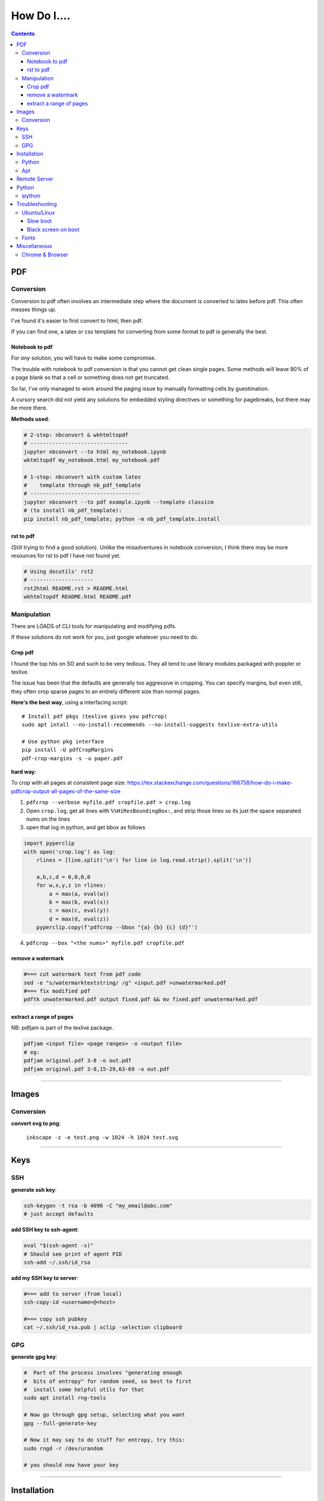 ============
How Do I....
============

.. contents:: 



---
PDF
---


Conversion
==========
Conversion to pdf often involves an intermediate step where the document is converted to latex before pdf. This often messes things up.

I've found it's easier to first convert to html, then pdf.

If you can find one, a latex or css template for converting from some format to pdf is generally the best.


Notebook to pdf
---------------
For *any* solution, you will have to make some compromise. 

The trouble with notebook to pdf conversion is that you cannot get clean single pages. Some methods will leave 90% of a page blank so that a cell or something does not get truncated.

So far, I've only managed to work around the paging issue by manually formatting cells by guestimation. 

A cursory search did not yield any solutions for embedded styling directives or something for pagebreaks, but there may be more there.

**Methods used**:

.. code-block:: bash

    # 2-step: nbconvert & wkhtmltopdf
    # -------------------------------
    jupyter nbconvert --to html my_notebook.ipynb
    wktmltopdf my_notebook.html my_notebook.pdf

    # 1-step: nbconvert with custom latex
    #    template through nb_pdf_template
    # -----------------------------------
    jupyter nbconvert --to pdf example.ipynb --template classicm
    # (to install nb_pdf_template):
    pip install nb_pdf_template; python -m nb_pdf_template.install


rst to pdf
----------
(Still trying to find a good solution). Unlike the misadventures in notebook conversion, I think there may be more resources for rst to pdf I have not found yet.

.. code-block:: bash

    # Using docutils' rst2
    # --------------------
    rst2html README.rst > README.html
    wkhtmltopdf README.html README.pdf


Manipulation
============
There are LOADS of CLI tools for manipulating and modifying pdfs. 

If these solutions do not work for you, just google whatever you need to do.

Crop pdf
--------
I found the top hits on SO and such to be very tedious. 
They all tend to use library modules packaged with poppler or texlive.

The issue has been that the defaults are generally too aggressive in cropping.
You can specify margins, but even still, they often crop sparse pages
to an entirely different size than normal pages.


**Here's the best way**, using a interfacing script::

    # Install pdf pkgs (texlive gives you pdfcrop)
    sudo apt intall --no-install-recommends --no-install-suggests texlive-extra-utils

    # Use python pkg interface
    pip install -U pdfCropMargins
    pdf-crop-margins -s -u paper.pdf



**hard way**:

To crop with all pages at consistent page size: https://tex.stackexchange.com/questions/166758/how-do-i-make-pdfcrop-output-all-pages-of-the-same-size

1. ``pdfcrop --verbose myfile.pdf cropfile.pdf > crop.log``
2. Open ``crop.log``, get all  lines with ``%%HiResBoundingBox:``, and strip those lines so its just the space separated nums on the lines
3. open that log in python, and get bbox as follows

.. code-block:: python

    import pyperclip
    with open('crop.log') as log:
        rlines = [line.split('\n') for line in log.read.strip().split('\n')]

        a,b,c,d = 0,0,0,0
        for w,x,y,z in rlines:
            a = max(a, eval(w))
            b = max(b, eval(x))
            c = max(c, eval(y))
            d = max(d, eval(z))
        pyperclip.copy(f'pdfcrop --bbox "{a} {b} {c} {d}"')

4. ``pdfcrop --box "<the nums>" myfile.pdf cropfile.pdf``


remove a watermark
------------------

.. code-block:: bash

    #=== cut watermark text from pdf code
    sed -e "s/watermarktextstring/ /g" <input.pdf >unwatermarked.pdf
    #=== fix modified pdf
    pdftk unwatermarked.pdf output fixed.pdf && mv fixed.pdf unwatermarked.pdf

extract a range of pages
------------------------
NB: pdfjam is part of the texlive package.

.. code-block:: bash

    pdfjam <input file> <page ranges> -o <output file>
    # eg:
    pdfjam original.pdf 3-8 -o out.pdf
    pdfjam original.pdf 3-8,15-29,63-69 -o out.pdf


----


------
Images
------

Conversion
==========

**convert svg to png**:

    ``inkscape -z -e test.png -w 1024 -h 1024 test.svg``


----

----
Keys
----

SSH
===

**generate ssh key**:
    
.. code-block:: bash

    ssh-keygen -t rsa -b 4096 -C "my_email@abc.com"
    # just accept defaults

**add SSH key to ssh-agent**:

.. code-block:: bash

    eval "$(ssh-agent -s)"
    # Should see print of agent PID
    ssh-add ~/.ssh/id_rsa


**add my SSH key to server**:

.. code-block:: bash

    #=== add to server (from local)
    ssh-copy-id <username>@<host>

    #=== copy ssh pubkey
    cat ~/.ssh/id_rsa.pub | xclip -selection clipboard


GPG
===

**generate gpg key**:

.. code-block:: bash

    #  Part of the process involves "generating enough
    #  bits of entropy" for random seed, so best to first
    #  install some helpful utils for that
    sudo apt install rng-tools

    # Now go through gpg setup, selecting what you want
    gpg --full-generate-key

    # Now it may say to do stuff for entropy, try this:
    sudo rngd -r /dev/urandom

    # you should now have your key

-----

------------
Installation
------------

Python
======

**Install py package from source**:

.. code-block:: bash

    python setup.py install --prefix=$HOME/.local/bin


Apt
===

**Install package without recommended|suggested**::

    sudo apt --no-install-recommends --no-install-suggests install MY_PACKAGE


------

-------------
Remote Server
-------------


**mount remote dir to local**::

    # basic connection
    sshfs name@server:/path/to/folder /path/to/mount/point

    # Auto reconnect if drop
    sshfs -o reconnect name@server:/path/to/folder /path/to/mount/point

    # Custom port
    sshfs -o ssh_command='ssh -p <customport>' name@server:/path/to/folder /path/to/mount/point


**Send my client SSH key to server**::

    ssh-copy-id <username>@<host>


-----

------
Python
------

ipython
=======

**Save ipython session history|log**:

.. code-block:: python

    #-----> for current session
    %history -f history.py

    #-----> for all sessions:
    %history -g -f full_history.py

----

---------------
Troubleshooting
---------------

Ubuntu/Linux
============

Slow boot
---------
This has been a persistent problem for **all** my machines with xubuntu 18.04. None had slow-boot issues with 16.04.

After hours of googling and trying out a bunch of stuff (including a disastrous modification to lightdm/wayland that was only meant for ubuntu and not xubuntu), **I still have not found a solution.**

This is probably the only issue I've ever had where I have not found a solution online, and there doesn't seem to be much discussion, despite it's **consistent** behavior across different machines and hardware.

I had a boot time < 4s on 16.04. With 18.04, boot-times are consistently around 15~20s.

**HOW TO REDUCE BOOT TIME**:

1. See what processes are taking the longest:

.. code-block:: bash

    systemd-analyze blame
    systemd-analyze critical-chain
    systemd-analyze time


2. Find the slowest processes, and disable them or modify their start processes. If there is a specific thing taking significantly longer than other processes, it's best to google that process to see how other users handled it first.


3. ``apt-daily.service``. This is a known bug with 18.04; this process is not supposed to run during boot. The "workaround" involves editing the timer via ``sudo systemctl edit apt-daily.timer``, but this only worked temporarily, I'm not sure why. I was able to get a persistent fix by instead directly editing the timer file:


.. code-block:: bash

    # first backup
    sudo cp /lib/systemd/system/apt-daily{,.bkp}.timer

    # now replace the following [Timer] settings
    sudo vi /lib/systemd/system/apt-daily.timer
    [Timer]
    OnBootSec=15min
    OnUnitActiveSec=1d
    AccuracySec=1h
    RandomizedDelaySec=30min

4. ``NetworkManager-wait-online.service`` is another  usual suspect. You can just disable it::

    sudo systemctl disable NetworkManager-wait-online.service


Black screen on boot
--------------------
The primary issue is a **hanging black screen** on boot. This phenomenon is apparently **NOT** logged by any of the typical system processes--eg ``systemd-analyze`` won't register this boot lag for any process.

The system boots, normally then hangs on a blank, black screen for approximately 15~20s, and it seems like it can persist longer *if* you do not spam the keyboard (which seems to interrupt it).

**WHAT I'VE TRIED**:

- ANYTHING involving grub2. Yes, really. Everything
- doing something with lightdm and wayland, as suggested by https://askubuntu.com/a/1053697. This literally broke my system, and took me all day to recover. Turns out xubuntu doesnt use gdm3 or wayland or whatever.
- Tinkering with nouveau, nvidia, mesa stuff


Fonts
=====
This is a nightmare on linux.

Check your dpi::

    xdpyinfo | grep resolution

    # dpi plus res
    xdpyinfo | grep -B2 resolution

-----

-------------
Miscellaneous
-------------

**Check my public ip**::

    inxi -i
    # or
    wget -O - -q icanhazip.com


**Disable the ins key**

.. code-block:: bash

    # Figure out what is mapped to insert key
    xmodmap -pke | grep -i insert

    # Map ins key to null in ~/.Xmodmap
    echo "keycode 90 =" >> ~/.Xmodmap


**Prevent tor from starting automatically**::

    sudo systemctl disable tor.service



Chrome & Browser
================

- See all installed extensions: navigate to ``chrome://system``
